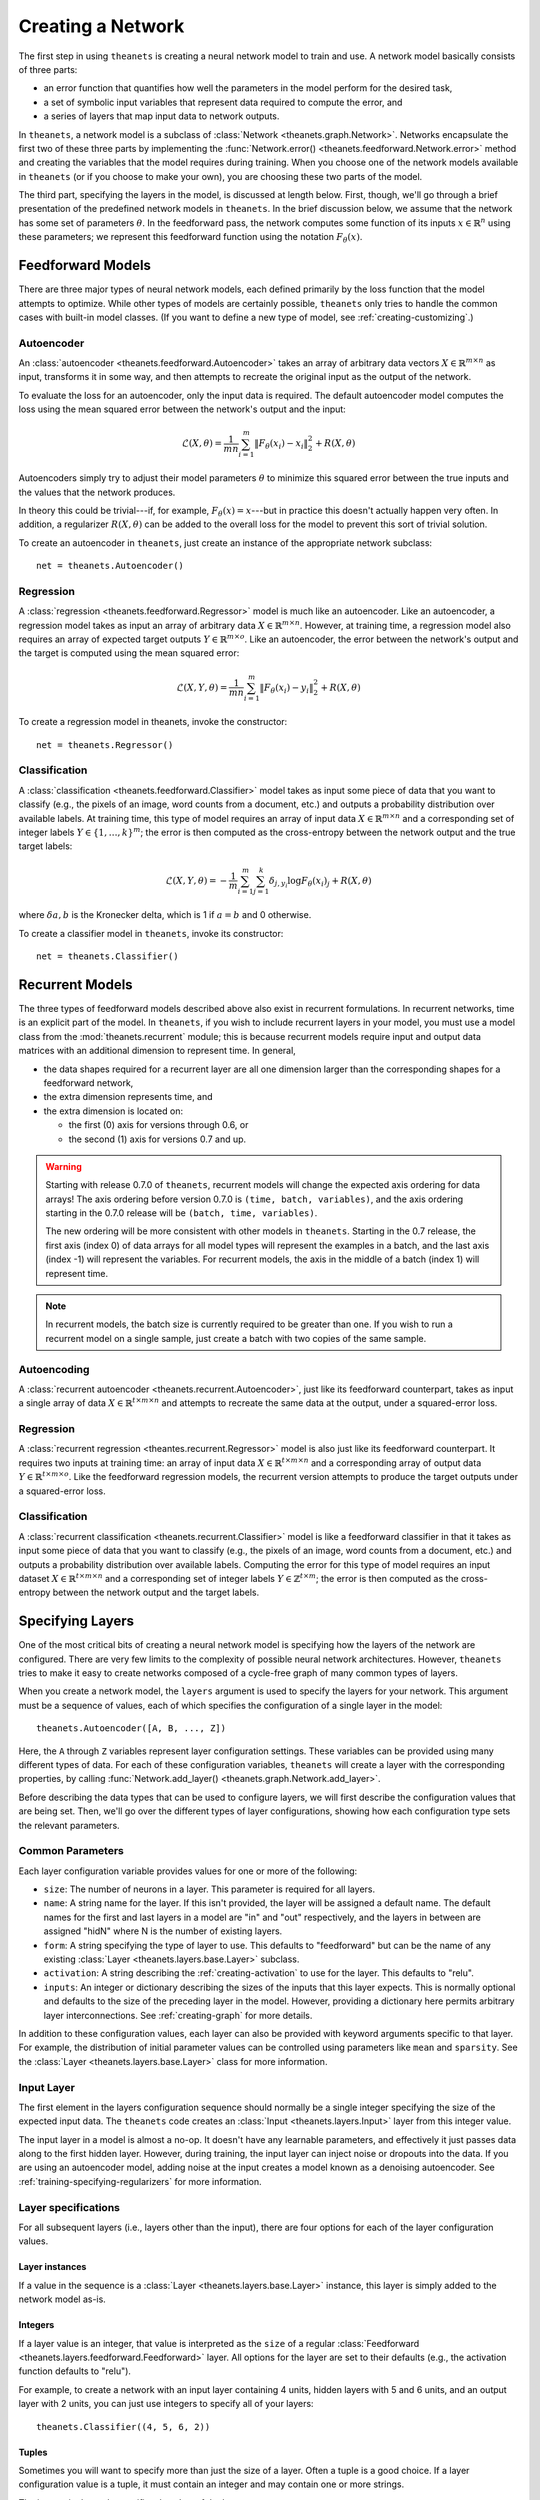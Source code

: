 ==================
Creating a Network
==================

The first step in using ``theanets`` is creating a neural network model to train
and use. A network model basically consists of three parts:

- an error function that quantifies how well the parameters in the model perform
  for the desired task,
- a set of symbolic input variables that represent data required to compute the
  error, and
- a series of layers that map input data to network outputs.

In ``theanets``, a network model is a subclass of :class:`Network
<theanets.graph.Network>`. Networks encapsulate the first two of these three
parts by implementing the :func:`Network.error()
<theanets.feedforward.Network.error>` method and creating the variables that the
model requires during training. When you choose one of the network models
available in ``theanets`` (or if you choose to make your own), you are choosing
these two parts of the model.

The third part, specifying the layers in the model, is discussed at length
below. First, though, we'll go through a brief presentation of the predefined
network models in ``theanets``. In the brief discussion below, we assume that
the network has some set of parameters :math:`\theta`. In the feedforward pass,
the network computes some function of its inputs :math:`x \in \mathbb{R}^n`
using these parameters; we represent this feedforward function using the
notation :math:`F_\theta(x)`.

.. _creating-predefined-models:

Feedforward Models
==================

There are three major types of neural network models, each defined primarily by
the loss function that the model attempts to optimize. While other types of
models are certainly possible, ``theanets`` only tries to handle the common
cases with built-in model classes. (If you want to define a new type of model,
see :ref:`creating-customizing`.)

Autoencoder
-----------

An :class:`autoencoder <theanets.feedforward.Autoencoder>` takes an array of
arbitrary data vectors :math:`X \in \mathbb{R}^{m \times n}` as input,
transforms it in some way, and then attempts to recreate the original input as
the output of the network.

To evaluate the loss for an autoencoder, only the input data is required. The
default autoencoder model computes the loss using the mean squared error between
the network's output and the input:

.. math::
   \mathcal{L}(X, \theta) = \frac{1}{mn} \sum_{i=1}^m \left\|
      F_\theta(x_i) - x_i \right\|_2^2 + R(X, \theta)

Autoencoders simply try to adjust their model parameters :math:`\theta` to
minimize this squared error between the true inputs and the values that the
network produces.

In theory this could be trivial---if, for example, :math:`F_\theta(x) = x`---but
in practice this doesn't actually happen very often. In addition, a regularizer
:math:`R(X, \theta)` can be added to the overall loss for the model to prevent
this sort of trivial solution.

To create an autoencoder in ``theanets``, just create an instance of the
appropriate network subclass::

  net = theanets.Autoencoder()

Regression
----------

A :class:`regression <theanets.feedforward.Regressor>` model is much like an
autoencoder. Like an autoencoder, a regression model takes as input an array of
arbitrary data :math:`X \in \mathbb{R}^{m \times n}`. However, at training time,
a regression model also requires an array of expected target outputs :math:`Y
\in \mathbb{R}^{m \times o}`. Like an autoencoder, the error between the
network's output and the target is computed using the mean squared error:

.. math::
   \mathcal{L}(X, Y, \theta) = \frac{1}{mn} \sum_{i=1}^m \left\|
      F_\theta(x_i) - y_i \right\|_2^2 + R(X, \theta)

To create a regression model in theanets, invoke the constructor::

  net = theanets.Regressor()

Classification
--------------

A :class:`classification <theanets.feedforward.Classifier>` model takes as input
some piece of data that you want to classify (e.g., the pixels of an image, word
counts from a document, etc.) and outputs a probability distribution over
available labels. At training time, this type of model requires an array of
input data :math:`X \in \mathbb{R}^{m \times n}` and a corresponding set of
integer labels :math:`Y \in \{1,\dots,k\}^m`; the error is then computed as the
cross-entropy between the network output and the true target labels:

.. math::
   \mathcal{L}(X, Y, \theta) = -\frac{1}{m} \sum_{i=1}^m \sum_{j=1}^k
      \delta_{j,y_i} \log F_\theta(x_i)_j + R(X, \theta)

where :math:`\delta{a,b}` is the Kronecker delta, which is 1 if :math:`a=b` and
0 otherwise.

To create a classifier model in ``theanets``, invoke its constructor::

  net = theanets.Classifier()

.. _creating-recurrent-models:

Recurrent Models
================

The three types of feedforward models described above also exist in recurrent
formulations. In recurrent networks, time is an explicit part of the model. In
``theanets``, if you wish to include recurrent layers in your model, you must
use a model class from the :mod:`theanets.recurrent` module; this is because
recurrent models require input and output data matrices with an additional
dimension to represent time. In general,

- the data shapes required for a recurrent layer are all one
  dimension larger than the corresponding shapes for a feedforward network,

- the extra dimension represents time, and

- the extra dimension is located on:

  - the first (0) axis for versions through 0.6, or
  - the second (1) axis for versions 0.7 and up.

.. warning::

   Starting with release 0.7.0 of ``theanets``, recurrent models will change the
   expected axis ordering for data arrays! The axis ordering before version
   0.7.0 is ``(time, batch, variables)``, and the axis ordering starting in the
   0.7.0 release will be ``(batch, time, variables)``.

   The new ordering will be more consistent with other models in ``theanets``.
   Starting in the 0.7 release, the first axis (index 0) of data arrays for all
   model types will represent the examples in a batch, and the last axis (index
   -1) will represent the variables. For recurrent models, the axis in the
   middle of a batch (index 1) will represent time.

.. note::

   In recurrent models, the batch size is currently required to be greater than
   one. If you wish to run a recurrent model on a single sample, just create a
   batch with two copies of the same sample.

Autoencoding
------------

A :class:`recurrent autoencoder <theanets.recurrent.Autoencoder>`, just like its
feedforward counterpart, takes as input a single array of data :math:`X \in
\mathbb{R}^{t \times m \times n}` and attempts to recreate the same data at the
output, under a squared-error loss.

Regression
----------

A :class:`recurrent regression <theantes.recurrent.Regressor>` model is also
just like its feedforward counterpart. It requires two inputs at training time:
an array of input data :math:`X \in \mathbb{R}^{t \times m \times n}` and a
corresponding array of output data :math:`Y \in \mathbb{R}^{t \times m \times
o}`. Like the feedforward regression models, the recurrent version attempts to
produce the target outputs under a squared-error loss.

Classification
--------------

A :class:`recurrent classification <theanets.recurrent.Classifier>` model is
like a feedforward classifier in that it takes as input some piece of data that
you want to classify (e.g., the pixels of an image, word counts from a document,
etc.) and outputs a probability distribution over available labels. Computing
the error for this type of model requires an input dataset :math:`X \in
\mathbb{R}^{t \times m \times n}` and a corresponding set of integer labels
:math:`Y \in \mathbb{Z}^{t \times m}`; the error is then computed as the
cross-entropy between the network output and the target labels.

.. _creating-specifying-layers:

Specifying Layers
=================

One of the most critical bits of creating a neural network model is specifying
how the layers of the network are configured. There are very few limits to the
complexity of possible neural network architectures. However, ``theanets`` tries
to make it easy to create networks composed of a cycle-free graph of many common
types of layers.

When you create a network model, the ``layers`` argument is used to specify the
layers for your network. This argument must be a sequence of values, each of
which specifies the configuration of a single layer in the model::

  theanets.Autoencoder([A, B, ..., Z])

Here, the ``A`` through ``Z`` variables represent layer configuration settings.
These variables can be provided using many different types of data. For each of
these configuration variables, ``theanets`` will create a layer with the
corresponding properties, by calling :func:`Network.add_layer()
<theanets.graph.Network.add_layer>`.

Before describing the data types that can be used to configure layers, we will
first describe the configuration values that are being set. Then, we'll go over
the different types of layer configurations, showing how each configuration type
sets the relevant parameters.

Common Parameters
-----------------

Each layer configuration variable provides values for one or more of the
following:

- ``size``: The number of neurons in a layer. This parameter is required for all
  layers.

- ``name``: A string name for the layer. If this isn't provided, the layer will
  be assigned a default name. The default names for the first and last layers in
  a model are "in" and "out" respectively, and the layers in between are
  assigned "hidN" where N is the number of existing layers.

- ``form``: A string specifying the type of layer to use. This defaults to
  "feedforward" but can be the name of any existing :class:`Layer
  <theanets.layers.base.Layer>` subclass.

- ``activation``: A string describing the :ref:`creating-activation` to use for
  the layer. This defaults to "relu".

- ``inputs``: An integer or dictionary describing the sizes of the inputs that
  this layer expects. This is normally optional and defaults to the size of the
  preceding layer in the model. However, providing a dictionary here permits
  arbitrary layer interconnections. See :ref:`creating-graph` for more details.

In addition to these configuration values, each layer can also be provided with
keyword arguments specific to that layer. For example, the distribution of
initial parameter values can be controlled using parameters like ``mean`` and
``sparsity``. See the :class:`Layer <theanets.layers.base.Layer>` class for more
information.

Input Layer
-----------

The first element in the layers configuration sequence should normally be a
single integer specifying the size of the expected input data. The ``theanets``
code creates an :class:`Input <theanets.layers.Input>` layer from this integer
value.

The input layer in a model is almost a no-op. It doesn't have any learnable
parameters, and effectively it just passes data along to the first hidden layer.
However, during training, the input layer can inject noise or dropouts into the
data. If you are using an autoencoder model, adding noise at the input creates a
model known as a denoising autoencoder. See
:ref:`training-specifying-regularizers` for more information.

Layer specifications
--------------------

For all subsequent layers (i.e., layers other than the input), there are four
options for each of the layer configuration values.

Layer instances
~~~~~~~~~~~~~~~

If a value in the sequence is a :class:`Layer <theanets.layers.base.Layer>`
instance, this layer is simply added to the network model as-is.

Integers
~~~~~~~~

If a layer value is an integer, that value is interpreted as the ``size`` of a
regular :class:`Feedforward <theanets.layers.feedforward.Feedforward>` layer.
All options for the layer are set to their defaults (e.g., the activation
function defaults to "relu").

For example, to create a network with an input layer containing 4 units, hidden
layers with 5 and 6 units, and an output layer with 2 units, you can just use
integers to specify all of your layers::

  theanets.Classifier((4, 5, 6, 2))

Tuples
~~~~~~

Sometimes you will want to specify more than just the size of a layer. Often a
tuple is a good choice. If a layer configuration value is a tuple, it must
contain an integer and may contain one or more strings.

The integer in the tuple specifies the ``size`` of the layer.

If there is a string in the tuple that names a valid layer type (e.g.,
``'tied'``, ``'rnn'``, etc.), then this type of layer will be created.

If there is a string in the tuple and it does not name a valid layer type, the
string is assumed to name an activation function (e.g., ``'logistic'``,
``'relu+norm:z'``, etc.) and a standard feedforward layer will be created with
that activation.

For example, to create a classification model with a rectified linear activation
in the middle layer and a softmax output layer::

  theanets.Classifier((4, (5, 'relu'), (6, 'softmax')))

Or to create a recurrent model with a vanilla :class:`RNN
<theanets.layers.recurrent.RNN>` middle layer::

  theanets.recurrent.Classifier((4, (5, 'rnn'), (6, 'softmax')))

Note that recurrent models (that is, models containing recurrent layers) are a
bit different from feedforward ones; please see :ref:`creating-recurrent-models`
for more details.

Dictionaries
~~~~~~~~~~~~

If a layer configuration is a dictionary, its keyword arguments are basically
passed directly to :func:`theanets.layers.build() <theanets.layers.base.build>`.
The dictionary must contain a ``form`` key, which specifies the name of the
layer type to build, as well as a ``size`` key, which specifies the number of
units in the layer. It can additionally contain any other keyword arguments that
you wish to use when constructing the layer.

For example, you can use a dictionary to specify an non-default activation
function for a layer in your model::

  theanets.Regressor(layers=(4, dict(size=5, activation='tanh'), 2))

You could also create a layer with a sparsely-initialized weight matrix by
providing the ``sparsity`` key::

  theanets.Regressor(layers=(4, dict(size=5, sparsity=0.9), 2))

Activation Functions
--------------------

An activation function (sometimes also called a transfer function) specifies how
the final output of a layer is computed from the weighted sums of the inputs. By
default, hidden layers in ``theanets`` use a relu activation function. Output
layers in :class:`Regressor <theanets.feedforward.Regressor>` and
:class:`Autoencoder <theanets.feedforward.Autoencoder>` models use linear
activations (i.e., the output is just the weighted sum of the inputs from the
previous layer), and the output layer in :class:`Classifier
<theanets.feedforward.Classifier>` models uses a softmax activation.

To specify a different activation function for a layer, include an activation
key chosen from the table below. As described above, this can be included in
your model specification either using the ``activation`` keyword argument in a
layer dictionary, or by including the key in a tuple with the layer size::

  theanets.Autoencoder([10, (10, 'tanh'), 10])

=========  ============================  ===============================================
Key        Description                   :math:`g(z) =`
=========  ============================  ===============================================
linear     linear                        :math:`z`
sigmoid    logistic sigmoid              :math:`(1 + e^{-z})^{-1}`
logistic   logistic sigmoid              :math:`(1 + e^{-z})^{-1}`
tanh       hyperbolic tangent            :math:`\tanh(z)`
softplus   smooth relu approximation     :math:`\log(1 + \exp(z))`
softmax    categorical distribution      :math:`e^z / \sum e^z`
relu       rectified linear              :math:`\max(0, z)`
trel       truncated rectified linear    :math:`\max(0, \min(1, z))`
trec       thresholded rectified linear  :math:`z \mbox{ if } z > 1 \mbox{ else } 0`
tlin       thresholded linear            :math:`z \mbox{ if } |z| > 1 \mbox{ else } 0`
rect:min   truncation                    :math:`\min(1, z)`
rect:max   rectification                 :math:`\max(0, z)`
norm:mean  mean-normalization            :math:`z - \bar{z}`
norm:max   max-normalization             :math:`z / \max |z|`
norm:std   variance-normalization        :math:`z / \mathbb{E}[(z-\bar{z})^2]`
norm:z     z-score normalization         :math:`(z-\bar{z}) / \mathbb{E}[(z-\bar{z})^2]`
=========  ============================  ===============================================

Activation functions can also be composed by concatenating multiple function
names togather using a ``+``. For example, to create a layer that uses a
batch-normalized hyperbolic tangent activation::

  theanets.Autoencoder([10, (10, 'tanh+norm:z'), 10])

Just like function composition, the order of the components matters! Unlike the
notation for mathematical function composition, the functions will be applied
from left-to-right.

.. _creating-using-weighted-targets:

Using Weighted Targets
======================

By default, the network models available in ``theanets`` treat all inputs as
equal when computing the loss for the model. For example, a regression model
treats an error of 0.1 in component 2 of the output just the same as an error of
0.1 in component 3, and each example of a minibatch is treated with equal
importance when training a classifier.

However, there are times when all inputs to a neural network model are not to be
treated equally. This is especially evident in recurrent models: sometimes, the
inputs to a recurrent network might not contain the same number of time steps,
but because the inputs are presented to the model using a rectangular minibatch
array, all inputs must somehow be made to have the same size. One way to address
this would be to cut off all inputs at the length of the shortest input, but
then the network is not exposed to all input/output pairs during training.

Weighted targets can be used for any model in ``theanets``. For example, an
:class:`autoencoder <theanets.feedforward.Autoencoder>` could use an array of
weights containing zeros and ones to solve a matrix completion task, where the
input array contains some "unknown" values. In such a case, the network is
required to reproduce the known values exactly (so these could be presented to
the model with weight 1), while filling in the unknowns with statistically
reasonable values (which could be presented to the model during training with
weight 0).

As another example, suppose a :class:`classifier
<theanets.feedforward.Classifier>` model is being trained in a binary
classification task where one of the classes---say, class A---is only present
0.1% of the time. In such a case, the network can achieve 99.9% accuracy by
always predicting class B, so during training it might be important to ensure
that errors in predicting A are "amplified" when computing the loss. You could
provide a large weight for training examples in class A to encourage the model
not to miss these examples.

All of these cases are possible to model in ``theanets``; just include
``weighted=True`` when you create your model::

  net = theanets.recurrent.Autoencoder([3, (10, 'rnn'), 3], weighted=True)

When training a weighted model, the training and validation datasets require an
additional component: an array of floating-point values with the same shape as
the expected output of the model. For example, a non-recurrent Classifier model
would require a weight vector with each minibatch, of the same shape as the
labels array, so that the training and validation datasets would each have three
pieces: ``sample``, ``label``, and ``weight``. Each value in the weight array is
used as the weight for the corresponding error when computing the loss.

.. _creating-customizing:

Customizing
===========

The ``theanets`` package tries to strike a balance between defining everything
known in the neural networks literature, and allowing you as a programmer to
create new and exciting stuff with the library. For many off-the-shelf use
cases, the hope is that something in ``theanets`` will work with just a few
lines of code. For more complex cases, you should be able to create an
appropriate subclass and integrate it into your workflow with just a little more
effort.

.. _creating-custom-layers:

Defining Custom Layers
----------------------

Layers are the real workhorse in ``theanets``; custom layers can be created to
do all sorts of fun stuff. To create a custom layer, just create a subclass of
:class:`Layer <theanets.layers.Layer>` and give it the functionality you want.

As a very simple example, let's suppose you wanted to create a normal
feedforward layer but did not want to include a bias term::

  import theanets
  import theano.tensor as TT

  class NoBias(theanets.layers.Layer):
      def transform(self, inputs):
          return TT.dot(inputs, self.find('w'))

      def setup(self):
          self.add_weights('w')

Once you've set up your new layer class, it will automatically be registered and
available in :func:`theanets.layers.build` using the name of your class::

  layer = theanets.layers.build('nobias', inputs=3, size=4)

or, while creating a model::

  net = theanets.Autoencoder(
      layers=(4, (3, 'nobias', 'linear'), (4, 'tied', 'linear')),
  )

This example shows how fast it is to create a PCA-like model that will learn the
subspace of your dataset that spans the most variance---the same subspace
spanned by the principal components.

.. _creating-custom-regularizers:

Defining Custom Regularizers
----------------------------

To create a custom regularizer in ``theanets``, you need to subclass the
appropriate model and provide an implementation of the
:func:`theanets.feedforward.Network.regularized_loss` method.

Let's keep going with the example above. Suppose you created a linear autoencoder
model that had a larger hidden layer than your dataset::

  net = theanets.Autoencoder([4, (8, 'linear'), (4, 'tied')])

Then, at least in theory, you risk learning an uninteresting "identity" model
such that some hidden units are never used, and the ones that are have weights
equal to the identity matrix. To prevent this from happening, you can impose a
sparsity penalty when you train your model::

  net.train(..., hidden_l1=0.001)

But then you might run into a situation where the sparsity penalty drives some
of the hidden units in the model to zero, to "save" loss during training.
Zero-valued features are probably not so interesting, so we can introduce
another penalty to prevent feature weights from going to zero::

  class RICA(theanets.Autoencoder):
      def regularized_loss(self, **kwargs):
          loss = super(RICA, self).regularized_loss(**kwargs)
          w = kwargs.get('weight_inverse', 0)
          if w > 0:
              loss += w * sum((1 / (p * p).sum(axis=0)).sum()
                              for l in self.layers for p in l.params
                              if p.ndim == 2)
          return loss

  net = RICA([4, (8, 'linear'), (4, 'tied')])
  net.train(..., hidden_l1=0.001, weight_inverse=0.001)

This code adds a new regularizer that penalizes the inverse of the squared
length of each of the weights in the model's layers. Here we detect weights by
only including parameters with 2 dimensions.

.. _creating-custom-errors:

Defining Custom Error Functions
-------------------------------

It's pretty straightforward to create models in ``theanets`` that use different
error functions from the predefined :class:`Classifier
<theanets.feedforward.Classifier>` (which uses categorical cross-entropy) and
:class:`Autoencoder <theanets.feedforward.Autoencoder>` and :class:`Regressor
<theanets.feedforward.Regressor>` (which both use mean squared error, MSE)
models.

To define a model with a new loss, just create a new :class:`Loss
<theanets.losses.Loss>` subclass and specify its name when you create your
model. For example, to create a regression model that uses a step function
averaged over all of the model inputs::

  class Step(theanets.Loss):
      def __call__(self, output):
          return (self.diff(output) > 0).mean()

  net = theanets.Regressor(loss='step')

Your loss function implementation must return a theano expression that reflects
the loss for your model. If you wish to make your loss work with weighted
outputs, you will also need to include a case for having weights::

  class Step(theanets.Loss):
      def __call__(self, output):
          step = self.diff(output) > 0
          if self.weight:
              return (self.weight * step).sum() / self.weight.sum()
          else:
              return step.mean()

.. _creating-graph:

Creating a Graph
================

While many types of neural networks are constructed using a single linear
"stack" of layers, this does not always need to be the case. Indeed, many of the
more exotic model types that perform well in specialized settings make use of
connections between multiple inputs and outputs.

In ``theanets`` it is easiest to create network architectures that use a single
chain of layers. However, it is also possible to create network graphs that have
arbitrary, acyclic connections among layers. Creating a nonlinear network graph
requires using the ``inputs`` keyword argument when creating a layer.

The ``inputs`` keyword argument for creating a layer should be a dictionary that
maps from the name of a network output to the size of that output. If ``inputs``
is not specified for a layer, ``theanets`` creates a default dictionary that
just uses the output from the previous layer.

Perhaps the simplest example of a non-default ``inputs`` dictionary is to create
a classifier model that uses outputs from all hidden layers to inform the final
output of the layer. Such a "multi-scale" model can be created as follows::

  theanets.Classifier((
      784,
      dict(size=100, name='a'),
      dict(size=100, name='b'),
      dict(size=100, name='c'),
      dict(size=10, inputs={'a:out': 100, 'b:out': 100, 'c:out': 100}),
  ))

Here, each of the hidden layers is assigned an explicit name, so that they will
be easy to reference by the last layer. The output layer, a vanilla feedforward
layer, combines together the outputs from layers ``a``, ``b``, and ``c``.
